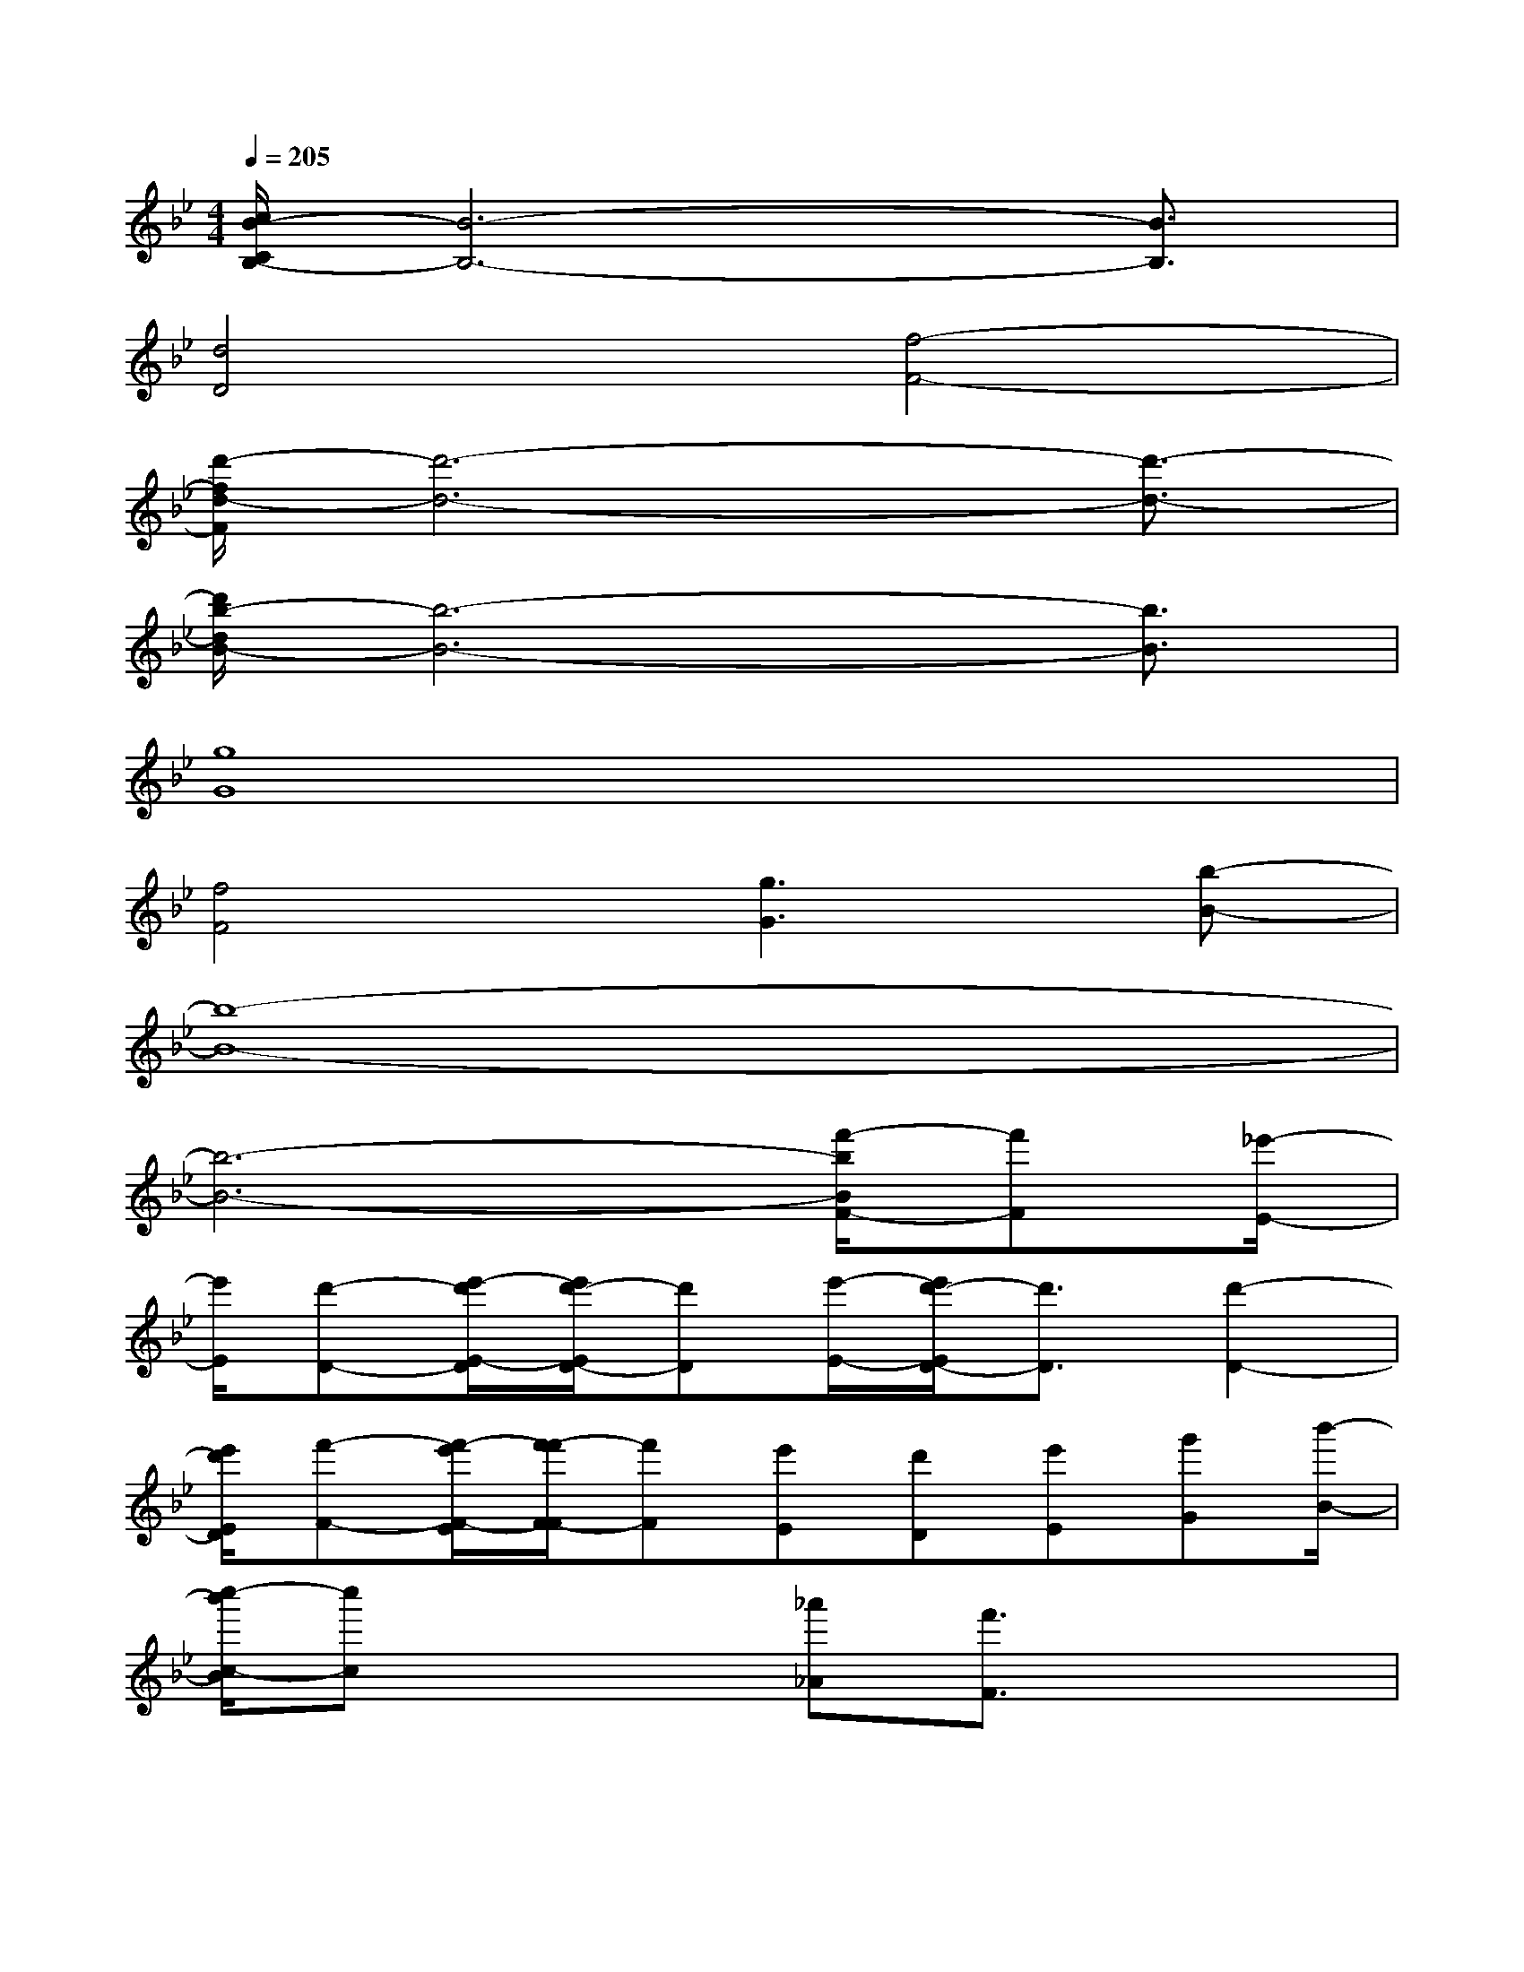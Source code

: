 X:1
T:
M:4/4
L:1/8
Q:1/4=205
K:Bb%2flats
V:1
[c/2B/2-C/2B,/2-][B6-B,6-][B3/2B,3/2]|
[d4D4][f4-F4-]|
[d'/2-f/2d/2-F/2][d'6-d6-][d'3/2-d3/2-]|
[d'/2b/2-d/2B/2-][b6-B6-][b3/2B3/2]|
[g8G8]|
[f4F4][g3G3][b-B-]|
[b8-B8-]|
[b6-B6-][f'/2-b/2B/2F/2-][f'F][_e'/2-E/2-]|
[e'/2E/2][d'-D-][e'/2-d'/2E/2-D/2][e'/2d'/2-E/2D/2-][d'D][e'/2-E/2-][e'/2d'/2-E/2D/2-][d'3/2D3/2][d'2-D2-]|
[e'/2d'/2E/2D/2][f'-F-][f'/2-e'/2F/2-E/2][f'/2-f'/2F/2-F/2][f'F][e'E][d'D][e'E][g'G][b'/2-B/2-]|
[c''/2-b'/2c/2-B/2][c''c]x2[_a'_A][f'3/2F3/2]x2|
x4x/2[b'3-B3-][b'/2_a'/2-B/2_A/2-]|
[_a'/2_A/2][g'3/2G3/2]x/2[g'2G2][g'2G2]x3/2|
[g'3/2G3/2][=a'A][b'3/2B3/2][c''4-c4-]|
[c''/2-c/2-][_d''/2-c''/2_d/2-c/2][_d''/2_d/2][c''/2=b'/2-c/2=B/2-][=b'/2=B/2][_b'B][_g'_G][f'3/2F3/2][e'/2-E/2-][e'/2c'/2-E/2C/2-][c'/2-C/2-][_d'/2-c'/2_D/2-C/2]|
[_d'/2_D/2][f'-F-][_g'/2-f'/2_G/2-F/2][_g'/2_G/2][_d'_D][_g'/2-_G/2-][_a'/2-_g'/2_A/2-_G/2][_a'/2_A/2]x/2[b'B][_g'-_G-][_g'/2e'/2-_G/2E/2-]